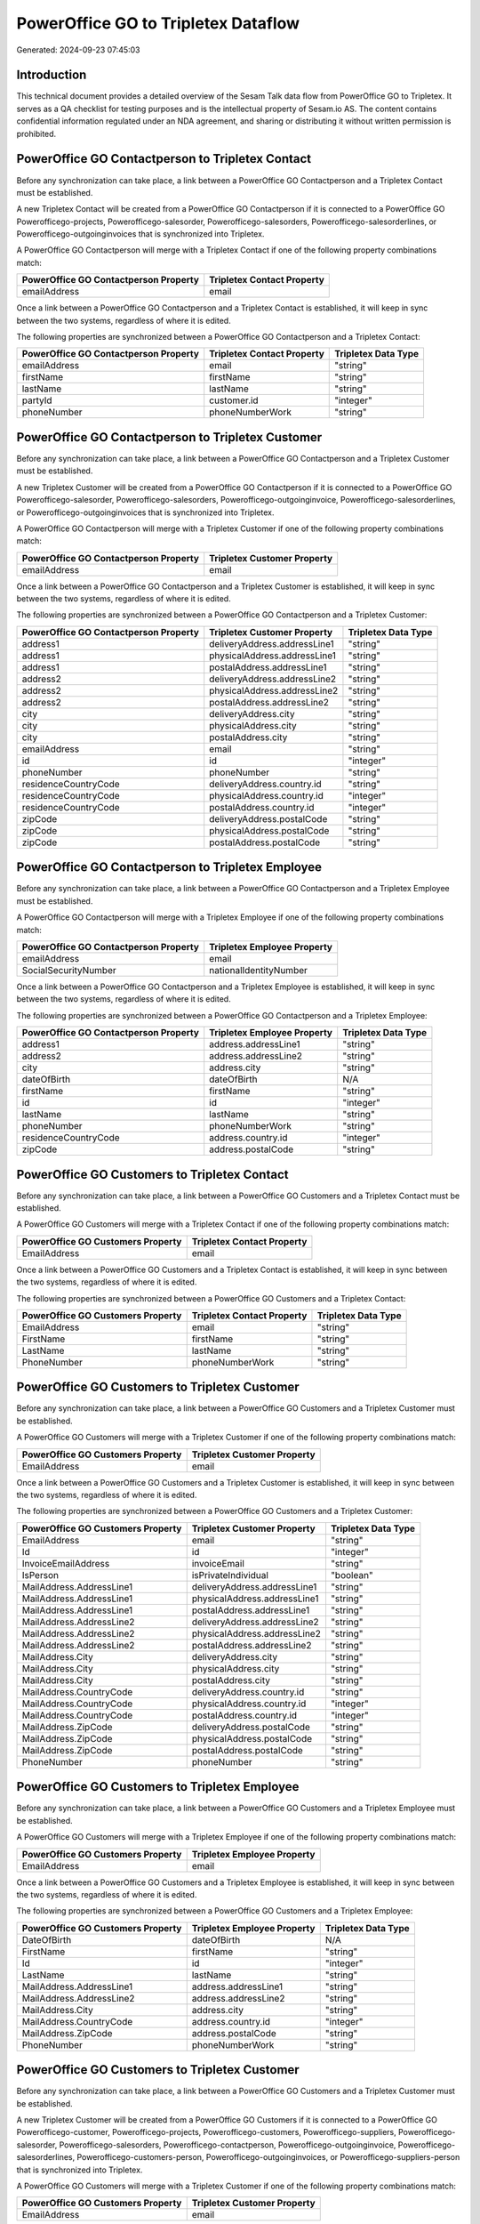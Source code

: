 ====================================
PowerOffice GO to Tripletex Dataflow
====================================

Generated: 2024-09-23 07:45:03

Introduction
------------

This technical document provides a detailed overview of the Sesam Talk data flow from PowerOffice GO to Tripletex. It serves as a QA checklist for testing purposes and is the intellectual property of Sesam.io AS. The content contains confidential information regulated under an NDA agreement, and sharing or distributing it without written permission is prohibited.

PowerOffice GO Contactperson to Tripletex Contact
-------------------------------------------------
Before any synchronization can take place, a link between a PowerOffice GO Contactperson and a Tripletex Contact must be established.

A new Tripletex Contact will be created from a PowerOffice GO Contactperson if it is connected to a PowerOffice GO Powerofficego-projects, Powerofficego-salesorder, Powerofficego-salesorders, Powerofficego-salesorderlines, or Powerofficego-outgoinginvoices that is synchronized into Tripletex.

A PowerOffice GO Contactperson will merge with a Tripletex Contact if one of the following property combinations match:

.. list-table::
   :header-rows: 1

   * - PowerOffice GO Contactperson Property
     - Tripletex Contact Property
   * - emailAddress
     - email

Once a link between a PowerOffice GO Contactperson and a Tripletex Contact is established, it will keep in sync between the two systems, regardless of where it is edited.

The following properties are synchronized between a PowerOffice GO Contactperson and a Tripletex Contact:

.. list-table::
   :header-rows: 1

   * - PowerOffice GO Contactperson Property
     - Tripletex Contact Property
     - Tripletex Data Type
   * - emailAddress
     - email
     - "string"
   * - firstName
     - firstName
     - "string"
   * - lastName
     - lastName
     - "string"
   * - partyId
     - customer.id
     - "integer"
   * - phoneNumber
     - phoneNumberWork
     - "string"


PowerOffice GO Contactperson to Tripletex Customer
--------------------------------------------------
Before any synchronization can take place, a link between a PowerOffice GO Contactperson and a Tripletex Customer must be established.

A new Tripletex Customer will be created from a PowerOffice GO Contactperson if it is connected to a PowerOffice GO Powerofficego-salesorder, Powerofficego-salesorders, Powerofficego-outgoinginvoice, Powerofficego-salesorderlines, or Powerofficego-outgoinginvoices that is synchronized into Tripletex.

A PowerOffice GO Contactperson will merge with a Tripletex Customer if one of the following property combinations match:

.. list-table::
   :header-rows: 1

   * - PowerOffice GO Contactperson Property
     - Tripletex Customer Property
   * - emailAddress
     - email

Once a link between a PowerOffice GO Contactperson and a Tripletex Customer is established, it will keep in sync between the two systems, regardless of where it is edited.

The following properties are synchronized between a PowerOffice GO Contactperson and a Tripletex Customer:

.. list-table::
   :header-rows: 1

   * - PowerOffice GO Contactperson Property
     - Tripletex Customer Property
     - Tripletex Data Type
   * - address1
     - deliveryAddress.addressLine1
     - "string"
   * - address1
     - physicalAddress.addressLine1
     - "string"
   * - address1
     - postalAddress.addressLine1
     - "string"
   * - address2
     - deliveryAddress.addressLine2
     - "string"
   * - address2
     - physicalAddress.addressLine2
     - "string"
   * - address2
     - postalAddress.addressLine2
     - "string"
   * - city
     - deliveryAddress.city
     - "string"
   * - city
     - physicalAddress.city
     - "string"
   * - city
     - postalAddress.city
     - "string"
   * - emailAddress
     - email
     - "string"
   * - id
     - id
     - "integer"
   * - phoneNumber
     - phoneNumber
     - "string"
   * - residenceCountryCode
     - deliveryAddress.country.id
     - "string"
   * - residenceCountryCode
     - physicalAddress.country.id
     - "integer"
   * - residenceCountryCode
     - postalAddress.country.id
     - "integer"
   * - zipCode
     - deliveryAddress.postalCode
     - "string"
   * - zipCode
     - physicalAddress.postalCode
     - "string"
   * - zipCode
     - postalAddress.postalCode
     - "string"


PowerOffice GO Contactperson to Tripletex Employee
--------------------------------------------------
Before any synchronization can take place, a link between a PowerOffice GO Contactperson and a Tripletex Employee must be established.

A PowerOffice GO Contactperson will merge with a Tripletex Employee if one of the following property combinations match:

.. list-table::
   :header-rows: 1

   * - PowerOffice GO Contactperson Property
     - Tripletex Employee Property
   * - emailAddress
     - email
   * - SocialSecurityNumber
     - nationalIdentityNumber

Once a link between a PowerOffice GO Contactperson and a Tripletex Employee is established, it will keep in sync between the two systems, regardless of where it is edited.

The following properties are synchronized between a PowerOffice GO Contactperson and a Tripletex Employee:

.. list-table::
   :header-rows: 1

   * - PowerOffice GO Contactperson Property
     - Tripletex Employee Property
     - Tripletex Data Type
   * - address1
     - address.addressLine1
     - "string"
   * - address2
     - address.addressLine2
     - "string"
   * - city
     - address.city
     - "string"
   * - dateOfBirth
     - dateOfBirth
     - N/A
   * - firstName
     - firstName
     - "string"
   * - id
     - id
     - "integer"
   * - lastName
     - lastName
     - "string"
   * - phoneNumber
     - phoneNumberWork
     - "string"
   * - residenceCountryCode
     - address.country.id
     - "integer"
   * - zipCode
     - address.postalCode
     - "string"


PowerOffice GO Customers to Tripletex Contact
---------------------------------------------
Before any synchronization can take place, a link between a PowerOffice GO Customers and a Tripletex Contact must be established.

A PowerOffice GO Customers will merge with a Tripletex Contact if one of the following property combinations match:

.. list-table::
   :header-rows: 1

   * - PowerOffice GO Customers Property
     - Tripletex Contact Property
   * - EmailAddress
     - email

Once a link between a PowerOffice GO Customers and a Tripletex Contact is established, it will keep in sync between the two systems, regardless of where it is edited.

The following properties are synchronized between a PowerOffice GO Customers and a Tripletex Contact:

.. list-table::
   :header-rows: 1

   * - PowerOffice GO Customers Property
     - Tripletex Contact Property
     - Tripletex Data Type
   * - EmailAddress
     - email
     - "string"
   * - FirstName
     - firstName
     - "string"
   * - LastName
     - lastName
     - "string"
   * - PhoneNumber
     - phoneNumberWork
     - "string"


PowerOffice GO Customers to Tripletex Customer
----------------------------------------------
Before any synchronization can take place, a link between a PowerOffice GO Customers and a Tripletex Customer must be established.

A PowerOffice GO Customers will merge with a Tripletex Customer if one of the following property combinations match:

.. list-table::
   :header-rows: 1

   * - PowerOffice GO Customers Property
     - Tripletex Customer Property
   * - EmailAddress
     - email

Once a link between a PowerOffice GO Customers and a Tripletex Customer is established, it will keep in sync between the two systems, regardless of where it is edited.

The following properties are synchronized between a PowerOffice GO Customers and a Tripletex Customer:

.. list-table::
   :header-rows: 1

   * - PowerOffice GO Customers Property
     - Tripletex Customer Property
     - Tripletex Data Type
   * - EmailAddress
     - email
     - "string"
   * - Id
     - id
     - "integer"
   * - InvoiceEmailAddress
     - invoiceEmail
     - "string"
   * - IsPerson
     - isPrivateIndividual
     - "boolean"
   * - MailAddress.AddressLine1
     - deliveryAddress.addressLine1
     - "string"
   * - MailAddress.AddressLine1
     - physicalAddress.addressLine1
     - "string"
   * - MailAddress.AddressLine1
     - postalAddress.addressLine1
     - "string"
   * - MailAddress.AddressLine2
     - deliveryAddress.addressLine2
     - "string"
   * - MailAddress.AddressLine2
     - physicalAddress.addressLine2
     - "string"
   * - MailAddress.AddressLine2
     - postalAddress.addressLine2
     - "string"
   * - MailAddress.City
     - deliveryAddress.city
     - "string"
   * - MailAddress.City
     - physicalAddress.city
     - "string"
   * - MailAddress.City
     - postalAddress.city
     - "string"
   * - MailAddress.CountryCode
     - deliveryAddress.country.id
     - "string"
   * - MailAddress.CountryCode
     - physicalAddress.country.id
     - "integer"
   * - MailAddress.CountryCode
     - postalAddress.country.id
     - "integer"
   * - MailAddress.ZipCode
     - deliveryAddress.postalCode
     - "string"
   * - MailAddress.ZipCode
     - physicalAddress.postalCode
     - "string"
   * - MailAddress.ZipCode
     - postalAddress.postalCode
     - "string"
   * - PhoneNumber
     - phoneNumber
     - "string"


PowerOffice GO Customers to Tripletex Employee
----------------------------------------------
Before any synchronization can take place, a link between a PowerOffice GO Customers and a Tripletex Employee must be established.

A PowerOffice GO Customers will merge with a Tripletex Employee if one of the following property combinations match:

.. list-table::
   :header-rows: 1

   * - PowerOffice GO Customers Property
     - Tripletex Employee Property
   * - EmailAddress
     - email

Once a link between a PowerOffice GO Customers and a Tripletex Employee is established, it will keep in sync between the two systems, regardless of where it is edited.

The following properties are synchronized between a PowerOffice GO Customers and a Tripletex Employee:

.. list-table::
   :header-rows: 1

   * - PowerOffice GO Customers Property
     - Tripletex Employee Property
     - Tripletex Data Type
   * - DateOfBirth
     - dateOfBirth
     - N/A
   * - FirstName
     - firstName
     - "string"
   * - Id
     - id
     - "integer"
   * - LastName
     - lastName
     - "string"
   * - MailAddress.AddressLine1
     - address.addressLine1
     - "string"
   * - MailAddress.AddressLine2
     - address.addressLine2
     - "string"
   * - MailAddress.City
     - address.city
     - "string"
   * - MailAddress.CountryCode
     - address.country.id
     - "integer"
   * - MailAddress.ZipCode
     - address.postalCode
     - "string"
   * - PhoneNumber
     - phoneNumberWork
     - "string"


PowerOffice GO Customers to Tripletex Customer
----------------------------------------------
Before any synchronization can take place, a link between a PowerOffice GO Customers and a Tripletex Customer must be established.

A new Tripletex Customer will be created from a PowerOffice GO Customers if it is connected to a PowerOffice GO Powerofficego-customer, Powerofficego-projects, Powerofficego-customers, Powerofficego-suppliers, Powerofficego-salesorder, Powerofficego-salesorders, Powerofficego-contactperson, Powerofficego-outgoinginvoice, Powerofficego-salesorderlines, Powerofficego-customers-person, Powerofficego-outgoinginvoices, or Powerofficego-suppliers-person that is synchronized into Tripletex.

A PowerOffice GO Customers will merge with a Tripletex Customer if one of the following property combinations match:

.. list-table::
   :header-rows: 1

   * - PowerOffice GO Customers Property
     - Tripletex Customer Property
   * - EmailAddress
     - email

Once a link between a PowerOffice GO Customers and a Tripletex Customer is established, it will keep in sync between the two systems, regardless of where it is edited.

The following properties are synchronized between a PowerOffice GO Customers and a Tripletex Customer:

.. list-table::
   :header-rows: 1

   * - PowerOffice GO Customers Property
     - Tripletex Customer Property
     - Tripletex Data Type
   * - EmailAddress
     - email
     - "string"
   * - Id
     - id
     - "integer"
   * - InvoiceEmailAddress
     - invoiceEmail
     - "string"
   * - MailAddress.AddressLine1
     - deliveryAddress.addressLine1
     - "string"
   * - MailAddress.AddressLine1
     - physicalAddress.addressLine1
     - "string"
   * - MailAddress.AddressLine1
     - postalAddress.addressLine1
     - "string"
   * - MailAddress.AddressLine2
     - deliveryAddress.addressLine2
     - "string"
   * - MailAddress.AddressLine2
     - physicalAddress.addressLine2
     - "string"
   * - MailAddress.AddressLine2
     - postalAddress.addressLine2
     - "string"
   * - MailAddress.City
     - deliveryAddress.city
     - "string"
   * - MailAddress.City
     - physicalAddress.city
     - "string"
   * - MailAddress.City
     - postalAddress.city
     - "string"
   * - MailAddress.CountryCode
     - deliveryAddress.country.id
     - "string"
   * - MailAddress.CountryCode
     - physicalAddress.country.id
     - "integer"
   * - MailAddress.CountryCode
     - postalAddress.country.id
     - "integer"
   * - MailAddress.ZipCode
     - deliveryAddress.postalCode
     - "string"
   * - MailAddress.ZipCode
     - physicalAddress.postalCode
     - "string"
   * - MailAddress.ZipCode
     - postalAddress.postalCode
     - "string"
   * - Name
     - name
     - "string"
   * - Number
     - customerNumber
     - "string"
   * - OrganizationNumber (Dependant on having wd:Q852835 in MailAddress.CountryCode)
     - customerNumber
     - "string"
   * - OrganizationNumber (Dependant on having NO in MailAddress.CountryCode)
     - organizationNumber
     - N/A
   * - PhoneNumber
     - phoneNumber
     - "string"
   * - WebsiteUrl
     - website
     - "string"


PowerOffice GO Departments to Tripletex Department
--------------------------------------------------
Before any synchronization can take place, a link between a PowerOffice GO Departments and a Tripletex Department must be established.

A new Tripletex Department will be created from a PowerOffice GO Departments if it is connected to a PowerOffice GO Powerofficego-employee, Powerofficego-projects, Powerofficego-employees, Powerofficego-contactperson, or Powerofficego-customers-person that is synchronized into Tripletex.

A PowerOffice GO Departments will merge with a Tripletex Department if one of the following property combinations match:

.. list-table::
   :header-rows: 1

   * - PowerOffice GO Departments Property
     - Tripletex Department Property
   * - Code
     - departmentNumber

Once a link between a PowerOffice GO Departments and a Tripletex Department is established, it will keep in sync between the two systems, regardless of where it is edited.

The following properties are synchronized between a PowerOffice GO Departments and a Tripletex Department:

.. list-table::
   :header-rows: 1

   * - PowerOffice GO Departments Property
     - Tripletex Department Property
     - Tripletex Data Type
   * - Code
     - departmentNumber
     - "string"
   * - IsActive
     - isInactive
     - "string"
   * - Name
     - name
     - "string"


PowerOffice GO Employees to Tripletex Employee
----------------------------------------------
Before any synchronization can take place, a link between a PowerOffice GO Employees and a Tripletex Employee must be established.

A PowerOffice GO Employees will merge with a Tripletex Employee if one of the following property combinations match:

.. list-table::
   :header-rows: 1

   * - PowerOffice GO Employees Property
     - Tripletex Employee Property
   * - Number
     - employeeNumber

Once a link between a PowerOffice GO Employees and a Tripletex Employee is established, it will keep in sync between the two systems, regardless of where it is edited.

The following properties are synchronized between a PowerOffice GO Employees and a Tripletex Employee:

.. list-table::
   :header-rows: 1

   * - PowerOffice GO Employees Property
     - Tripletex Employee Property
     - Tripletex Data Type
   * - DateOfBirth
     - dateOfBirth
     - N/A
   * - DepartmentId
     - department.id (Dependant on having wd:Q2366457 in  )
     - N/A
   * - EmailAddress
     - email
     - "string"
   * - FirstName
     - firstName
     - "string"
   * - IsArchived
     - department.id (Dependant on having wd:Q29415492 in  )
     - N/A
   * - IsArchived
     - sesam_employment_status
     - "boolean"
   * - LastName
     - lastName
     - "string"
   * - Number
     - employeeNumber
     - "string"
   * - PhoneNumber
     - phoneNumberMobile
     - N/A


PowerOffice GO Contactperson to Tripletex Contact
-------------------------------------------------
Every PowerOffice GO Contactperson will be synchronized with a Tripletex Contact.

Once a link between a PowerOffice GO Contactperson and a Tripletex Contact is established, it will keep in sync between the two systems, regardless of where it is edited.

The following properties are synchronized between a PowerOffice GO Contactperson and a Tripletex Contact:

.. list-table::
   :header-rows: 1

   * - PowerOffice GO Contactperson Property
     - Tripletex Contact Property
     - Tripletex Data Type


PowerOffice GO Customers (organisation data) to Tripletex Customer
------------------------------------------------------------------
Every PowerOffice GO Customers (organisation data) will be synchronized with a Tripletex Customer.

Once a link between a PowerOffice GO Customers (organisation data) and a Tripletex Customer is established, it will keep in sync between the two systems, regardless of where it is edited.

The following properties are synchronized between a PowerOffice GO Customers (organisation data) and a Tripletex Customer:

.. list-table::
   :header-rows: 1

   * - PowerOffice GO Customers (organisation data) Property
     - Tripletex Customer Property
     - Tripletex Data Type


PowerOffice GO Customers (classification data) to Tripletex Customer (classification data)
------------------------------------------------------------------------------------------
Every PowerOffice GO Customers (classification data) will be synchronized with a Tripletex Customer (classification data).

Once a link between a PowerOffice GO Customers (classification data) and a Tripletex Customer (classification data) is established, it will keep in sync between the two systems, regardless of where it is edited.

The following properties are synchronized between a PowerOffice GO Customers (classification data) and a Tripletex Customer (classification data):

.. list-table::
   :header-rows: 1

   * - PowerOffice GO Customers (classification data) Property
     - Tripletex Customer (classification data) Property
     - Tripletex Data Type


PowerOffice GO Customers (human data) to Tripletex Customer (human data)
------------------------------------------------------------------------
Every PowerOffice GO Customers (human data) will be synchronized with a Tripletex Customer (human data).

Once a link between a PowerOffice GO Customers (human data) and a Tripletex Customer (human data) is established, it will keep in sync between the two systems, regardless of where it is edited.

The following properties are synchronized between a PowerOffice GO Customers (human data) and a Tripletex Customer (human data):

.. list-table::
   :header-rows: 1

   * - PowerOffice GO Customers (human data) Property
     - Tripletex Customer (human data) Property
     - Tripletex Data Type


PowerOffice GO Customers to Tripletex Customer
----------------------------------------------
Every PowerOffice GO Customers will be synchronized with a Tripletex Customer.

Once a link between a PowerOffice GO Customers and a Tripletex Customer is established, it will keep in sync between the two systems, regardless of where it is edited.

The following properties are synchronized between a PowerOffice GO Customers and a Tripletex Customer:

.. list-table::
   :header-rows: 1

   * - PowerOffice GO Customers Property
     - Tripletex Customer Property
     - Tripletex Data Type


PowerOffice GO Customers to Tripletex Customer (classification data)
--------------------------------------------------------------------
Every PowerOffice GO Customers will be synchronized with a Tripletex Customer (classification data).

Once a link between a PowerOffice GO Customers and a Tripletex Customer (classification data) is established, it will keep in sync between the two systems, regardless of where it is edited.

The following properties are synchronized between a PowerOffice GO Customers and a Tripletex Customer (classification data):

.. list-table::
   :header-rows: 1

   * - PowerOffice GO Customers Property
     - Tripletex Customer (classification data) Property
     - Tripletex Data Type


PowerOffice GO Customers to Tripletex Customer (human data)
-----------------------------------------------------------
Every PowerOffice GO Customers will be synchronized with a Tripletex Customer (human data).

Once a link between a PowerOffice GO Customers and a Tripletex Customer (human data) is established, it will keep in sync between the two systems, regardless of where it is edited.

The following properties are synchronized between a PowerOffice GO Customers and a Tripletex Customer (human data):

.. list-table::
   :header-rows: 1

   * - PowerOffice GO Customers Property
     - Tripletex Customer (human data) Property
     - Tripletex Data Type


PowerOffice GO Departments to Tripletex Department
--------------------------------------------------
Every PowerOffice GO Departments will be synchronized with a Tripletex Department.

Once a link between a PowerOffice GO Departments and a Tripletex Department is established, it will keep in sync between the two systems, regardless of where it is edited.

The following properties are synchronized between a PowerOffice GO Departments and a Tripletex Department:

.. list-table::
   :header-rows: 1

   * - PowerOffice GO Departments Property
     - Tripletex Department Property
     - Tripletex Data Type


PowerOffice GO Employees to Tripletex Employee
----------------------------------------------
Every PowerOffice GO Employees will be synchronized with a Tripletex Employee.

Once a link between a PowerOffice GO Employees and a Tripletex Employee is established, it will keep in sync between the two systems, regardless of where it is edited.

The following properties are synchronized between a PowerOffice GO Employees and a Tripletex Employee:

.. list-table::
   :header-rows: 1

   * - PowerOffice GO Employees Property
     - Tripletex Employee Property
     - Tripletex Data Type
   * - EmailAddress
     - email
     - "string"


PowerOffice GO Product to Tripletex Product
-------------------------------------------
Every PowerOffice GO Product will be synchronized with a Tripletex Product.

Once a link between a PowerOffice GO Product and a Tripletex Product is established, it will keep in sync between the two systems, regardless of where it is edited.

The following properties are synchronized between a PowerOffice GO Product and a Tripletex Product:

.. list-table::
   :header-rows: 1

   * - PowerOffice GO Product Property
     - Tripletex Product Property
     - Tripletex Data Type
   * - availableStock
     - stockOfGoods
     - "integer"
   * - costPrice
     - costExcludingVatCurrency
     - "float"
   * - description
     - description
     - "string"
   * - gtin
     - ean
     - "string"
   * - name
     - name
     - "string"
   * - salesPrice
     - priceExcludingVatCurrency
     - "float"
   * - vatCode
     - vatType.id
     - "integer"


PowerOffice GO Projectactivity to Tripletex Activity
----------------------------------------------------
Every PowerOffice GO Projectactivity will be synchronized with a Tripletex Activity.

Once a link between a PowerOffice GO Projectactivity and a Tripletex Activity is established, it will keep in sync between the two systems, regardless of where it is edited.

The following properties are synchronized between a PowerOffice GO Projectactivity and a Tripletex Activity:

.. list-table::
   :header-rows: 1

   * - PowerOffice GO Projectactivity Property
     - Tripletex Activity Property
     - Tripletex Data Type
   * - isBillable
     - isChargeable
     - "string"
   * - name
     - name
     - "string"
   * - sesam_activityid
     - number
     - "string"


PowerOffice GO Projectactivity to Tripletex Projectactivity
-----------------------------------------------------------
Every PowerOffice GO Projectactivity will be synchronized with a Tripletex Projectactivity.

Once a link between a PowerOffice GO Projectactivity and a Tripletex Projectactivity is established, it will keep in sync between the two systems, regardless of where it is edited.

The following properties are synchronized between a PowerOffice GO Projectactivity and a Tripletex Projectactivity:

.. list-table::
   :header-rows: 1

   * - PowerOffice GO Projectactivity Property
     - Tripletex Projectactivity Property
     - Tripletex Data Type
   * - name
     - activity.name
     - "string"


PowerOffice GO Projects to Tripletex Project
--------------------------------------------
Every PowerOffice GO Projects will be synchronized with a Tripletex Project.

Once a link between a PowerOffice GO Projects and a Tripletex Project is established, it will keep in sync between the two systems, regardless of where it is edited.

The following properties are synchronized between a PowerOffice GO Projects and a Tripletex Project:

.. list-table::
   :header-rows: 1

   * - PowerOffice GO Projects Property
     - Tripletex Project Property
     - Tripletex Data Type


PowerOffice GO Salesorderlines to Tripletex Orderline
-----------------------------------------------------
Every PowerOffice GO Salesorderlines will be synchronized with a Tripletex Orderline.

Once a link between a PowerOffice GO Salesorderlines and a Tripletex Orderline is established, it will keep in sync between the two systems, regardless of where it is edited.

The following properties are synchronized between a PowerOffice GO Salesorderlines and a Tripletex Orderline:

.. list-table::
   :header-rows: 1

   * - PowerOffice GO Salesorderlines Property
     - Tripletex Orderline Property
     - Tripletex Data Type


PowerOffice GO Salesorders to Tripletex Order
---------------------------------------------
Every PowerOffice GO Salesorders will be synchronized with a Tripletex Order.

Once a link between a PowerOffice GO Salesorders and a Tripletex Order is established, it will keep in sync between the two systems, regardless of where it is edited.

The following properties are synchronized between a PowerOffice GO Salesorders and a Tripletex Order:

.. list-table::
   :header-rows: 1

   * - PowerOffice GO Salesorders Property
     - Tripletex Order Property
     - Tripletex Data Type


PowerOffice GO Suppliers (human data) to Tripletex Contact
----------------------------------------------------------
Every PowerOffice GO Suppliers (human data) will be synchronized with a Tripletex Contact.

Once a link between a PowerOffice GO Suppliers (human data) and a Tripletex Contact is established, it will keep in sync between the two systems, regardless of where it is edited.

The following properties are synchronized between a PowerOffice GO Suppliers (human data) and a Tripletex Contact:

.. list-table::
   :header-rows: 1

   * - PowerOffice GO Suppliers (human data) Property
     - Tripletex Contact Property
     - Tripletex Data Type
   * - EmailAddress
     - email
     - "string"
   * - FirstName
     - firstName
     - "string"
   * - LastName
     - lastName
     - "string"
   * - PhoneNumber
     - phoneNumberWork
     - "string"


PowerOffice GO Timetrackingactivity to Tripletex Activity
---------------------------------------------------------
Every PowerOffice GO Timetrackingactivity will be synchronized with a Tripletex Activity.

Once a link between a PowerOffice GO Timetrackingactivity and a Tripletex Activity is established, it will keep in sync between the two systems, regardless of where it is edited.

The following properties are synchronized between a PowerOffice GO Timetrackingactivity and a Tripletex Activity:

.. list-table::
   :header-rows: 1

   * - PowerOffice GO Timetrackingactivity Property
     - Tripletex Activity Property
     - Tripletex Data Type
   * - code
     - number
     - "string"
   * - requireProject
     - isProjectActivity
     - "string"


PowerOffice GO Timetrackingactivity to Tripletex Projectactivity
----------------------------------------------------------------
Every PowerOffice GO Timetrackingactivity will be synchronized with a Tripletex Projectactivity.

Once a link between a PowerOffice GO Timetrackingactivity and a Tripletex Projectactivity is established, it will keep in sync between the two systems, regardless of where it is edited.

The following properties are synchronized between a PowerOffice GO Timetrackingactivity and a Tripletex Projectactivity:

.. list-table::
   :header-rows: 1

   * - PowerOffice GO Timetrackingactivity Property
     - Tripletex Projectactivity Property
     - Tripletex Data Type
   * - name
     - activity.name
     - "string"

